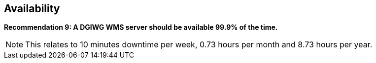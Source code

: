 == Availability

*Recommendation 9: A DGIWG WMS server should be available 99.9% of the time.*

NOTE: This relates to 10 minutes downtime per week, 0.73 hours per month and 8.73 hours per year.
